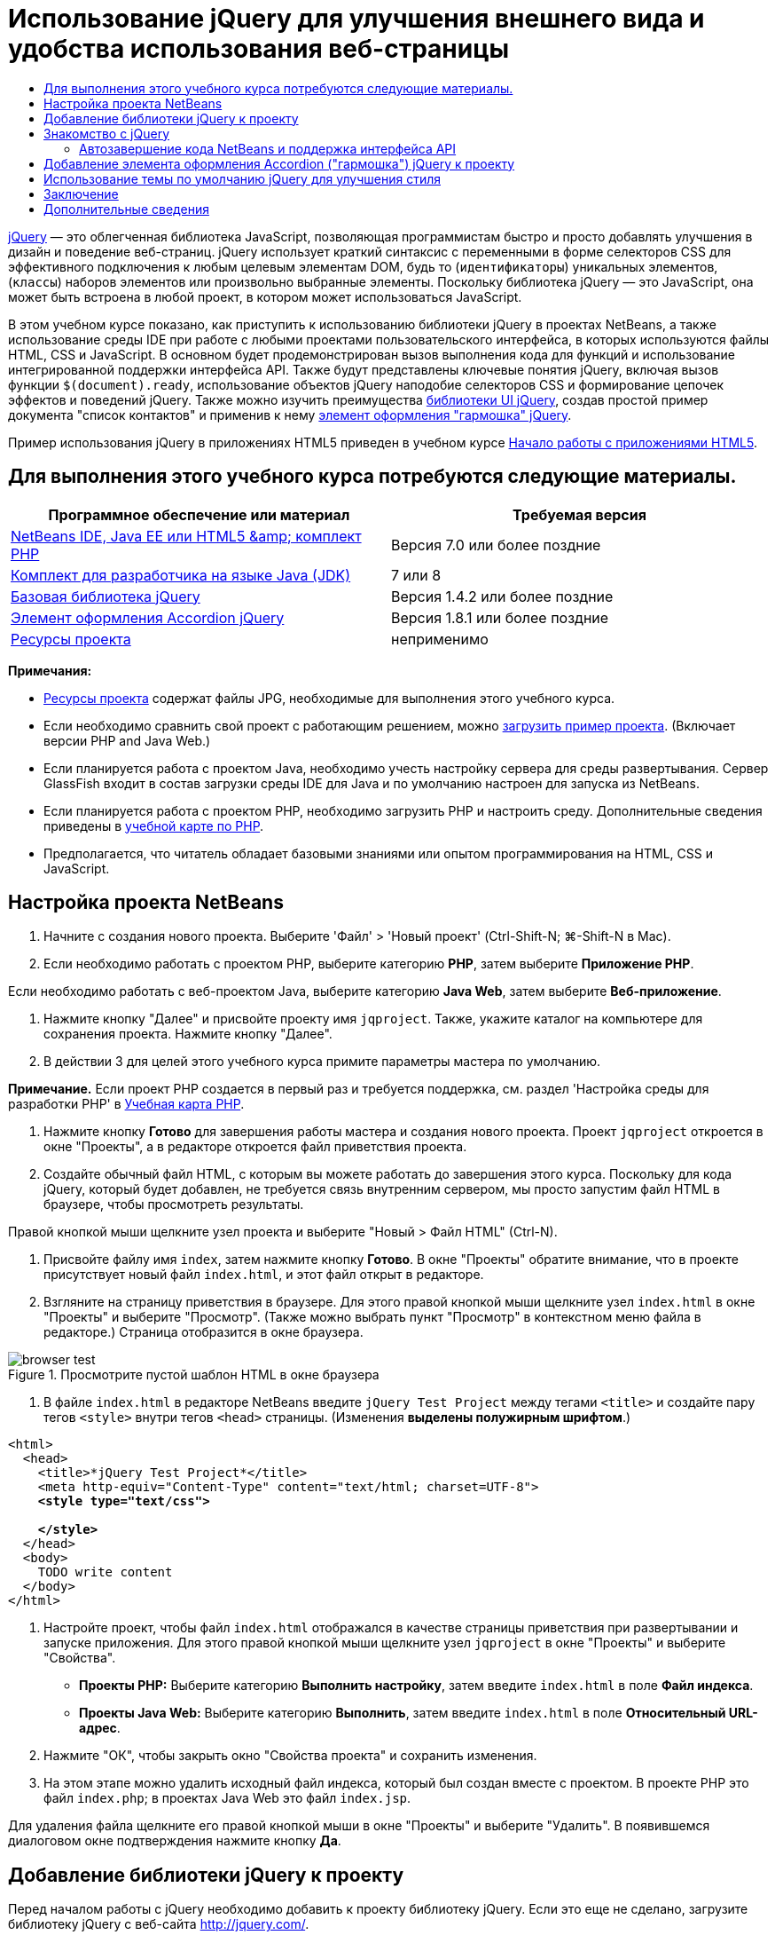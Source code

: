 // 
//     Licensed to the Apache Software Foundation (ASF) under one
//     or more contributor license agreements.  See the NOTICE file
//     distributed with this work for additional information
//     regarding copyright ownership.  The ASF licenses this file
//     to you under the Apache License, Version 2.0 (the
//     "License"); you may not use this file except in compliance
//     with the License.  You may obtain a copy of the License at
// 
//       http://www.apache.org/licenses/LICENSE-2.0
// 
//     Unless required by applicable law or agreed to in writing,
//     software distributed under the License is distributed on an
//     "AS IS" BASIS, WITHOUT WARRANTIES OR CONDITIONS OF ANY
//     KIND, either express or implied.  See the License for the
//     specific language governing permissions and limitations
//     under the License.
//

= Использование jQuery для улучшения внешнего вида и удобства использования веб-страницы
:jbake-type: tutorial
:jbake-tags: tutorials 
:markup-in-source: verbatim,quotes,macros
:jbake-status: published
:icons: font
:syntax: true
:source-highlighter: pygments
:toc: left
:toc-title:
:description: Использование jQuery для улучшения внешнего вида и удобства использования веб-страницы - Apache NetBeans
:keywords: Apache NetBeans, Tutorials, Использование jQuery для улучшения внешнего вида и удобства использования веб-страницы

link:http://jquery.com/[+jQuery+] — это облегченная библиотека JavaScript, позволяющая программистам быстро и просто добавлять улучшения в дизайн и поведение веб-страниц. jQuery использует краткий синтаксис с переменными в форме селекторов CSS для эффективного подключения к любым целевым элементам DOM, будь то (`идентификаторы`) уникальных элементов, (`классы`) наборов элементов или произвольно выбранные элементы. Поскольку библиотека jQuery — это JavaScript, она может быть встроена в любой проект, в котором может использоваться JavaScript.

В этом учебном курсе показано, как приступить к использованию библиотеки jQuery в проектах NetBeans, а также использование среды IDE при работе с любыми проектами пользовательского интерфейса, в которых используются файлы HTML, CSS и JavaScript. В основном будет продемонстрирован вызов выполнения кода для функций и использование интегрированной поддержки интерфейса API. Также будут представлены ключевые понятия jQuery, включая вызов функции `$(document).ready`, использование объектов jQuery наподобие селекторов CSS и формирование цепочек эффектов и поведений jQuery. Также можно изучить преимущества link:http://jqueryui.com[+библиотеки UI jQuery+], создав простой пример документа "список контактов" и применив к нему link:http://jqueryui.com/demos/accordion/[+элемент оформления "гармошка" jQuery+].

Пример использования jQuery в приложениях HTML5 приведен в учебном курсе link:../webclient/html5-gettingstarted.html[+Начало работы с приложениями HTML5+].



== Для выполнения этого учебного курса потребуются следующие материалы.

|===
|Программное обеспечение или материал |Требуемая версия 

|link:https://netbeans.org/downloads/index.html[+NetBeans IDE, Java EE или HTML5 &amp; комплект PHP+] |Версия 7.0 или более поздние 

|link:http://www.oracle.com/technetwork/java/javase/downloads/index.html[+Комплект для разработчика на языке Java (JDK)+] |7 или 8 

|link:http://docs.jquery.com/Downloading_jQuery#Current_Release[+Базовая библиотека jQuery+] |Версия 1.4.2 или более поздние 

|link:http://jqueryui.com/download[+Элемент оформления Accordion jQuery+] |Версия 1.8.1 или более поздние 

|link:https://netbeans.org/projects/samples/downloads/download/Samples%252FJavaScript%252Fpix.zip[+Ресурсы проекта+] |неприменимо 
|===

*Примечания:*

* link:https://netbeans.org/projects/samples/downloads/download/Samples%252FJavaScript%252FjQueryProjectFiles.zip[+Ресурсы проекта+] содержат файлы JPG, необходимые для выполнения этого учебного курса.
* Если необходимо сравнить свой проект с работающим решением, можно link:https://netbeans.org/projects/samples/downloads/download/Samples%252FJavaScript%252FjQueryProjectFiles.zip[+загрузить пример проекта+]. (Включает версии PHP and Java Web.)
* Если планируется работа с проектом Java, необходимо учесть настройку сервера для среды развертывания. Сервер GlassFish входит в состав загрузки среды IDE для Java и по умолчанию настроен для запуска из NetBeans.
* Если планируется работа с проектом PHP, необходимо загрузить PHP и настроить среду. Дополнительные сведения приведены в link:../../trails/php.html[+учебной карте по PHP+].
* Предполагается, что читатель обладает базовыми знаниями или опытом программирования на HTML, CSS и JavaScript.



[[settingup]]
== Настройка проекта NetBeans

1. Начните с создания нового проекта. Выберите 'Файл' > 'Новый проект' (Ctrl-Shift-N; ⌘-Shift-N в Mac).
2. Если необходимо работать с проектом PHP, выберите категорию *PHP*, затем выберите *Приложение PHP*. 

Если необходимо работать с веб-проектом Java, выберите категорию *Java Web*, затем выберите *Веб-приложение*.


. Нажмите кнопку "Далее" и присвойте проекту имя `jqproject`. Также, укажите каталог на компьютере для сохранения проекта. Нажмите кнопку "Далее".


. В действии 3 для целей этого учебного курса примите параметры мастера по умолчанию. 

*Примечание.* Если проект PHP создается в первый раз и требуется поддержка, см. раздел 'Настройка среды для разработки PHP' в link:../../trails/php.html[+Учебная карта PHP+].



. Нажмите кнопку *Готово* для завершения работы мастера и создания нового проекта. Проект `jqproject` откроется в окне "Проекты", а в редакторе откроется файл приветствия проекта.


. Создайте обычный файл HTML, с которым вы можете работать до завершения этого курса. Поскольку для кода jQuery, который будет добавлен, не требуется связь внутренним сервером, мы просто запустим файл HTML в браузере, чтобы просмотреть результаты.

Правой кнопкой мыши щелкните узел проекта и выберите "Новый > Файл HTML" (Ctrl-N).



. Присвойте файлу имя `index`, затем нажмите кнопку *Готово*. В окне "Проекты" обратите внимание, что в проекте присутствует новый файл `index.html`, и этот файл открыт в редакторе.


. Взгляните на страницу приветствия в браузере. Для этого правой кнопкой мыши щелкните узел `index.html` в окне "Проекты" и выберите "Просмотр". (Также можно выбрать пункт "Просмотр" в контекстном меню файла в редакторе.) Страница отобразится в окне браузера. 

image::images/browser-test.png[title="Просмотрите пустой шаблон HTML в окне браузера"]


. В файле `index.html` в редакторе NetBeans введите `jQuery Test Project` между тегами `<title>` и создайте пару тегов `<style>` внутри тегов `<head>` страницы. (Изменения *выделены полужирным шрифтом*.)

[source,xml,subs="{markup-in-source}"]
----

<html>
  <head>
    <title>*jQuery Test Project*</title>
    <meta http-equiv="Content-Type" content="text/html; charset=UTF-8">
    *<style type="text/css">

    </style>*
  </head>
  <body>
    TODO write content
  </body>
</html>
----


. Настройте проект, чтобы файл `index.html` отображался в качестве страницы приветствия при развертывании и запуске приложения. Для этого правой кнопкой мыши щелкните узел `jqproject` в окне "Проекты" и выберите "Свойства".
* *Проекты PHP:* Выберите категорию *Выполнить настройку*, затем введите `index.html` в поле *Файл индекса*.
* *Проекты Java Web:* Выберите категорию *Выполнить*, затем введите `index.html` в поле *Относительный URL-адрес*.


. Нажмите "ОК", чтобы закрыть окно "Свойства проекта" и сохранить изменения.


. На этом этапе можно удалить исходный файл индекса, который был создан вместе с проектом. В проекте PHP это файл `index.php`; в проектах Java Web это файл `index.jsp`. 

Для удаления файла щелкните его правой кнопкой мыши в окне "Проекты" и выберите "Удалить". В появившемся диалоговом окне подтверждения нажмите кнопку *Да*.



[[addingjquery]]
== Добавление библиотеки jQuery к проекту

Перед началом работы с jQuery необходимо добавить к проекту библиотеку jQuery. Если это еще не сделано, загрузите библиотеку jQuery с веб-сайта link:http://jquery.com/[+http://jquery.com/+].

Перед загрузкой выберите версию без сжатия, например, "Development" (Разработка). Использование несжатой версии позволит изучить код JavaScript в редакторе, а также упростит процессы отладки.

Чтобы добавить библиотеку jQuery к проекту NetBeans, просто скопируйте папку библиотеки из ее местоположения на компьютере и вставьте непосредственно в проект в окне "Проекты" среды IDE. Подробные сведения приведены ниже.

1. В среде IDE создайте папку с именем `js` и добавьте ее к проекту. Для этого нажмите кнопку 'Создать файл' ( image:images/new-file-btn.png[] ) на панели инструментов IDE. (В качестве альтернативы нажмите Ctrl-N; ⌘-N в Mac.)
2. Выберите категорию *Другое*, затем выберите *Папка*.
3. Присвойте папке имя `js`. 

[alert]#Для веб-проектов Java убедитесь, что папка `js` помещена в корневой веб-узел проекта. Для этого введите `web` в папке *Родительская папка*.#


. Нажмите кнопку *Готово* для выхода из мастера.


. Найдите библиотеку jQuery, загруженную на компьютер. На настоящий момент текущая версия библиотеки — 1.4.2, поэтому обычно файл называется `jquery-1.4.2.js`. Скопируйте файл в буфер (Ctrl-C; ⌘-C в Mac).


. Вставьте файл библиотеки в новую папку `js`. Для этого щелкните правой кнопкой мыши `js` и выберите 'Вставить' (Ctrl-V; ⌘-V в Mac). В папке появится узел файла `jquery-1.4.2.js`. 
|===

|
==== Проект PHP:

 |


==== Веб-проект Java:

 

|image:images/jquery-lib-php.png[title="Вставьте библиотеку jQuery напрямую в проект"] |image:images/jquery-lib-java.png[title="Вставьте библиотеку jQuery напрямую в проект"] 
|===


. В редакторе укажите ссылку на библиотеку jQuery из файла `index.html`. Для этого добавьте пару тегов `<script>` и используйте атрибут `src`, чтобы указать местоположение библиотеки. (Изменения *выделены полужирным шрифтом*.)

[source,xml,subs="{markup-in-source}"]
----

<html>
  <head>
    <title>jQuery Test Project</title>
    <meta http-equiv="Content-Type" content="text/html; charset=UTF-8">
    *<script type="text/javascript" src="js/jquery-1.4.2.js"></script>*

    <style type="text/css">

    </style>
  </head>
  ...
----


. Сохраните файл (сочетание клавиш CTRL+S; &amp;#8984+S в Mac OS).

Теперь библиотека jQuery включена в проект `jqproject`, и на нее содержится ссылка в файле `index.html`. Можно начать добавлять функции jQuery к странице.



[[gettingacquainted]]
== Знакомство с jQuery

jQuery работает путем подключения динамически примененных атрибутов и поведений JavaScript к элементам модели DOM (объектной модели документа). Добавим элемент к модели DOM и попробуем повлиять на его свойства. Мы создадим заголовок, цвет которого при его щелчке меняется с черного на синий.

1. Начнем с создания заголовка, в структурном плане это элемент `<h1>`. Переместите комментарий "`TODO write content`" и введите следующее между тегами `<body>`:

[source,xml,subs="{markup-in-source}"]
----

<h1>Test.</h1>
----


. Теперь создадим класс CSS, делающий элемент синим при применении. Введите следующее между тегами `<style>` в `<head>` заголовок:

[source,java,subs="{markup-in-source}"]
----

.blue { color: blue; }
----


. Теперь настроим место для размещения команд jQuery. Добавим новый набор тегов `<script>` к `<head>` документа, например, после тегов `<script>` со ссылкой на библиотеку jQuery. (Изменения *выделены полужирным шрифтом*.)

[source,xml,subs="{markup-in-source}"]
----

<html>
    <head>
        <title>jQuery Test Project</title>
        <meta http-equiv="Content-Type" content="text/html; charset=UTF-8">
        <script type="text/javascript" src="js/jquery-1.3.2.js"></script>

        *<script type="text/javascript">

        </script>*

        <style type="text/css">
            .blue { color: blue; }
        </style>
    </head>
    ...
----

Код можно упорядочить, щелкнув правой кнопкой мыши в редакторе и выбрав 'Формат'.

Команды jQuery, которые мы добавим, должны быть выполнены только после загрузки браузером всех элементов модели DOM. Это важно, потому что поведения jQuery подключаются к элементам модели DOM, и эти элементы должны быть доступны для jQuery для получения ожидаемых результатов. jQuery выполняет это за нас с помощью встроенной функции `(document).ready`, которая следует за объектом jQuery, представленным `$`.


. Введите эту конструкцию между только что созданными тегами script:

[source,java,subs="{markup-in-source}"]
----

$(document).ready(function(){

});
----

Доступна сокращенная версия этой функции, которая также может использоваться:


[source,java,subs="{markup-in-source}"]
----

$(function(){

});
----
Наши команды для jQuery принимают форму метода JavaScript с дополнительным объектным литералом, предоставляющим массив параметров, который должен быть помещен между фигурными скобками `{}` в функции `(document).ready` для выполнения только в верное время, то есть после полной загрузки модели DOM. 

На этом этапе файл `index.html` должен выглядеть следующим образом:

[source,xml,subs="{markup-in-source}"]
----

<!DOCTYPE HTML PUBLIC "-//W3C//DTD HTML 4.01 Transitional//EN">
<html>
    <head>
        <title>jQuery Test Project</title>
        <meta http-equiv="Content-Type" content="text/html; charset=UTF-8">
        <script type="text/javascript" src="js/jquery-1.3.2.js"></script>

        <script type="text/javascript">
            $(document).ready(function(){

            });
        </script>

        <style type="text/css">
            .blue { color: blue; }
        </style>
    </head>
    <body>
        <h1>Test.</h1>
    </body>
</html>
----


. Для демонстрации работы синтаксиса jQuery попробуем выполнить простую операцию. Мы добавим к странице инструкции jQuery для изменения цвета слова "Test" на синий при его щелчке. Для этого библиотека jQuery должна добавить класс CSS `.blue` к элементу `<h1>` модели DOM при получении щелчка мыши. 

Введите следующий код внутри функции `(document).ready` между скобок `{}`:

[source,java,subs="{markup-in-source}"]
----

$("h1").click(function(){
	$(this).addClass("blue");
});
----


. Сохраните документ (Ctrl-S; ⌘-S в Mac), затем щелкните правой кнопкой мыши в редакторе и выберите 'Просмотр' для просмотра в используемом веб-браузере. Выполните тестирование, чтобы проверить работу. При щелчке слова "Test" оно должно стать синим. 

image::images/blue-test.png[title="При щелчке текста его цвет изменяется на синий"] 

В этом примере используется функция `click()` jQuery для вызова функции `addClass()` jQuery при достижении элемента, соответствующего селектору CSS "`h1`". `$(this)` ссылается обратно на вызываемый элемент. Если добавить к странице дополнительные селекторы `<h1>`, это же поведение будет применено ко всем из них с этим набором правил, и каждый будет независимо взаимодействовать с jQuery. (Можно попробовать выполнить это как краткое упражнение.)


. Другое важное качество jQuery — функции могут быть быстро объединены в цепочку для создания более сложных или последовательных поведений. Чтобы продемонстрировать это, добавим инструкцию jQuery для замедления fadeOut для нашей функции `click()`. Разместите функцию `fadeOut("slow")` jQuery после функции `addClass`, чтобы строка кода выглядела следующим образом:

[source,java,subs="{markup-in-source}"]
----

$(this).addClass("blue").fadeOut("slow");
----
Вся функция jQuery должна выглядеть следующим образом:

[source,java,subs="{markup-in-source}"]
----

$(document).ready(function(){
    $("h1").click(function(){
        $(this).addClass("blue").fadeOut("slow");
    });
});
----


. В браузере обновите страницу и щелкните "Test". Текст станет синим, затем темнеет и исчезает со страницы. (Чтобы повторить, необходимо обновить страницу.)


=== Автозавершение кода NetBeans и поддержка интерфейса API

В любое время при вводе в редакторе можно вызвать автозавершение кода, нажав клавиши Ctrl-Space. Среда IDE представит список предложений для выбора, а также окно документации по интерфейсу API, в котором определяются перечисленные элементы, предоставляются примеры фрагментов кода и отображаются сведения о поддержке целевого браузера.

image::images/code-completion.png[title="Для просмотра окон автозавершения кода и документации по API нажмите сочетание клавиш CTRL+ПРОБЕЛ."]

Можно указать целевые браузеры для автозавершения кода и документации по интерфейсу API, открыв окно параметров JavaScript среды IDE. Выберите "Сервис > Параметры" (NetBeans > Preferences в Mac), затем выберите "Разное > JavaScript".




[[addingaccordion]]
== Добавление элемента оформления Accordion ("гармошка") jQuery к проекту

Выше мы создали простой способ, используя поведения JavaScript, включенные в базовую библиотеку jQuery. Теперь изучим более реальный пример, настроив список контактов сотрудников, используя основную разметку HTML. Затем применим к списку контактов link:http://jqueryui.com/demos/accordion/[+виджет jQuery accordion+].

Элемент оформления accordion входит в link:http://jqueryui.com/[+библиотеку UI jQuery+]. Библиотека UI основана на базовой библиотеке и предоставляет модульных подход к обеспечению взаимодействий, элементов оформления и эффектов на веб-страницах. Можно сохранить минимальный размер файлов и удобным образом выбрать только необходимые компоненты в интерфейсе загрузки jQuery по адресу link:http://jqueryui.com/download[+http://jqueryui.com/download+].

Если это еще не сделано, посетите link:http://jqueryui.com/download[+http://jqueryui.com/download+] и загрузите элемент оформления переходов accordion. Обратите внимание, что при выборе элемента оформления accordion также автоматически выбираются базовая библиотека UI и Widget Factory. Также имейте в виду, что на странице загрузки по умолчанию выбирается тема "`UI lightness`", которая входит в состав пакета загрузки. Эта тема будет применена к списку контактов в <<usingcss,следующем разделе>>.

1. Вставьте следующий код в документ вместо `<h1>Test.</h1>`.

[source,html]
----

<div id="infolist">

    <h3><a href="#">Mary Adams</a></h3>
    <div>
        <img src="pix/maryadams.jpg" alt="Mary Adams">
        <ul>
            <li><h4>Vice President</h4></li>
            <li><b>phone:</b> x8234</li>
            <li><b>office:</b> 102 Bldg 1</li>
            <li><b>email:</b> m.adams@company.com</li>
        </ul>
        <br clear="all">
    </div>

    <h3><a href="#">John Matthews</a></h3>
    <div>
        <img src="pix/johnmatthews.jpg" alt="John Matthews">
        <ul>
            <li><h4>Middle Manager</h4></li>
            <li><b>phone:</b> x3082</li>
            <li><b>office:</b> 307 Bldg 1</li>
            <li><b>email:</b> j.matthews@company.com</li>
        </ul>
        <br clear="all">
    </div>

    <h3><a href="#">Sam Jackson</a></h3>
    <div>
        <img src="pix/samjackson.jpg" alt="Sam Jackson">
        <ul>
            <li><h4>Deputy Assistant</h4></li>
            <li><b>phone:</b> x3494</li>
            <li><b>office:</b> 457 Bldg 2</li>
            <li><b>email:</b> s.jackson@company.com</li>
        </ul>
        <br clear="all">
    </div>

    <h3><a href="#">Jennifer Brooks</a></h3>
    <div>
        <img src="pix/jeniferapplethwaite.jpg" alt="Jenifer Applethwaite">
        <ul>
            <li><h4>Senior Technician</h4></li>
            <li><b>phone:</b> x9430</li>
            <li><b>office:</b> 327 Bldg 2</li>
            <li><b>email:</b> j.brooks@company.com</li>
        </ul>
        <br clear="all">
    </div>
</div>
----
Обратите внимание, что общему заключающему элементу `<div>` предоставлен атрибут `id` со значением `infolist`. В этом элементе `<div>` находятся четыре комплекта тегов `<h3>` и теги `<div>`, содержащие изображение и нумерованный список.


. Добавьте несколько встроенных правил CSS к приведенной выше разметке. Удалите правило стиля `.blue`, созданное для целей тестирования выше. Вместо него добавьте следующие правила. (Изменения *выделены полужирным шрифтом*.)

[source,xml,subs="{markup-in-source}"]
----

<style type="text/css">
    *ul {list-style-type: none}
    img {padding-right: 20px; float:left}

    #infolist {width:500px}*
</style>
----

При вводе внутри тегов `<style>` используйте встроенную функцию автозавершения кода CSS среды IDE, вызываемую путем нажатия Ctrl-Space.



. Сохраните файл (сочетание клавиш CTRL+S; &amp;#8984+S в Mac OS).


. Теперь добавим изображения JPG, на которые содержатся ссылки в приведенном выше фрагменте кода нашего проекта. Получите каталог `pix` из <<requiredSoftware,ресурсов проекта, загруженных ранее,>> и скопируйте каталог целиком в папку проекта, разместив его на том же уровне, что и файл `index.html`. Через некоторый момент среда NetBeans автоматически обновит окно "Проекты", чтобы отразить, что новый каталог добавлен в проект вручную.


. Переключитесь на браузер и обновите страницу. 

image::images/structured-list.png[title="Структурированный список отображается в браузере"] 

Есть ряд проблем этого документа, которые будут решены. Во-первых, поиск нужного лица в списке сложнее, чем он должен быть: необходимо прокрутить страницу и визуально проверить множество информации, которая может быть ненужной. Список из четырех контактов может быть управляемым, но если их число вырастет, скажем, до 50, использование списка заметно усложнится. Во-вторых, документ визуально простой, и, скорей всего, не будет сочетаться с дизайном большинства веб-сайтов, в частности сайтом со множеством графики. Эти проблемы будут решены с помощью элемента оформления accordion jQuery вместе с темой jQuery UI по умолчанию.


. Для создания эффекта accordion найдите на компьютере загруженный элемент оформления accordion. В загруженной папке найдите папку с именем "`development-bundle`". В папке `development-bundle` разверните папку `ui` и найдите три следующие сценария:
* `jquery.ui.core.js`
* `jquery.ui.widget.js`
* `jquery.ui.accordion.js`

Версии сценариев наборов инструментов для разработки _полные_, что означает, что их код удобочитаем при просмотре в редакторе. Обычно для готовых к использованию приложений необходимы сжатые версии, чтобы сократить время загрузки.



. Скопируйте (Ctrl-C; &amp;#8984-C в Mac) три сценария, вернитесь в среду IDE и вставьте их в `js` папку, <<js,созданную ранее >> в папке `jqproject`. 

Для вставки можно использовать нажатие Ctrl-V (⌘-V в Mac) или щелкните правой кнопкой мыши папку `js` и выберите 'Вставить'.

В папке `development-bundle` > `ui` также содержится файл с именем `jquery-ui-1.8.1.custom.js`. В этом файле три указанных выше сценария объединены в один. Можно также вставить этот файл в проект вместо трех отдельных сценариев.



. Создайте ссылки на сценарии на странице `index.html`, введя три тега `<script>` со ссылками на эти новые файлы JavaScript. Теги `<script>` можно добавить сразу после тегов `<script>`, которые ссылаются на `jquery-1.4.2.js` базовой библиотеки jQuery. Используйте существующие теги `<script>` в качестве модели.


. Удалите тестовый код, созданный внутри функции `(document).ready`. Он больше не требуется. 

Теперь теги `<head>` вашего файла должны выглядеть следующим образом.

[source,xml,subs="{markup-in-source}"]
----

<head>
    <title>jQuery Test Project</title>
    <meta http-equiv="Content-Type" content="text/html; charset=UTF-8">

    <script type="text/javascript" src="js/jquery-1.4.2.js"></script>
    <script type="text/javascript" src="js/jquery.ui.core.js"></script>
    <script type="text/javascript" src="js/jquery.ui.widget.js"></script>
    <script type="text/javascript" src="js/jquery.ui.accordion.js"></script>

    <script type="text/javascript">
        $(document).ready(function(){

        });
    </script>
</head>
----


. Для того, чтобы статический список без стиля использовал поведение accordion, необходимо просто добавить одну строку кода jQuery. Введите эту строку в функцию `(document).ready`. (Изменения *выделены полужирным шрифтом*.)

[source,java,subs="{markup-in-source}"]
----

$(document).ready(function(){
    *$("#infolist").accordion({
        autoHeight: false
    });*
});
----
В этой строке кода `#infolist` — это селектор CSS, подключенный к уникальному элементу DOM, имеющему атрибут `id` со значением `infolist`; другими словами, наш список контактов. С помощью обычной точечной нотации JavaScript ('`.`') он подключается к инструкции jQuery, использующей метод `accordion()` для отображения этого элемента.

В приведенном выше фрагменте кода также было указано "`autoHeight: false`". Это препятствует установке элементом оформления accordion высоты каждой панели на основе самой высокой части содержимого в разметке. Дополнительные сведения см. в link:http://docs.jquery.com/UI/Accordion[+документации accordion API+].



. Сохраните файл (сочетание клавиш CTRL+S; &amp;#8984+S в Mac OS).


. Вернитесь к веб-браузеру и обновите страницу. Щелкните одно из имен (не верхнее), чтобы просмотреть действие accordion. Элемент оформления accordion jQuery обрабатывает все сведения обработки DOM и реагирования на щелчки мыши пользователем. 

image::images/accordion-list.png[title="Виджет 'гармошка' обрабатывает щелчки мышью пользователей и создает звуковой эффект звука гармошки"]



[[usingcss]]
== Использование темы по умолчанию jQuery для улучшения стиля

Теперь в нашем проекте имеется нужное поведение, но оно довольно простое, и требует настройки внешнего вида. Решим эту проблему, включил тему "`UI lightness`" jQuery по умолчанию.

1. Выберите папку на компьютере, в которую был загружен элемент оформления accordion. В загруженной папке разверните папку `development-bundle` > `themes` > `ui-lightness`.
2. В папке `ui-lightness` скопируйте (Ctrl-C; &amp;#8984-C в Mac) файл `jquery-ui-1.8.1.custom.css` и папку `images`, содержащую все изображения, необходимые для правильного отображения темы.
3. В среде IDE создайте новую папку в проекте с именем `css`. Эта папка будет содержать тему "`UI lightness`" для элемента оформления accordion. 

Для этого щелкните правой кнопкой мыши узел проекта и выберите 'Создать' > 'Папка'. (Если 'Папка' не отображается в качестве параметра, нажмите кнопку 'Создать файл' ( image:images/new-file-btn.png[] ) на панели инструментов IDE, а затем выберите 'Другие' > 'Папка' в мастере создания файлов). Присвойте папке имя `css` и поместите ее в тот же каталог, в котором находится файл `index.html`. 

[alert]#Для проектов Java Web убедитесь, что папка `js` помещена в корневой веб-узел проекта. Для этого введите `web` в папке *Родительская папка*.#


. Вставьте два элемента непосредственно в новую папку `css`. Для этого щелкните правой кнопкой мыши узел папки `css` и выберите 'Вставить'. Папка проекта должна выглядеть следующим образом. 
|===

|
==== Проект PHP:

 |


==== Веб-проект Java:

 

|image:images/proj-win-php.png[title="Проект содержит тему jQuery, заданную по умолчанию"] |image:images/proj-win-java.png[title="Проект содержит тему jQuery, заданную по умолчанию"] 
|===


. Ссылка на файл `jquery-ui-1.8.1.custom.css` на веб-странице `index.html`. Добавьте следующий тег `<link>` в заголовок страницы.

[source,java,subs="{markup-in-source}"]
----

<link rel="stylesheet" href="css/jquery-ui-1.8.1.custom.css" type="text/css">
----


. Сохраните файл (сочетание клавиш CTRL+S; &amp;#8984+S в Mac OS).


. Вернитесь в веб-браузер и обновите страницу. Обратите внимание, что теперь список отображается с темой jQuery по умолчанию, что является эстетическим улучшением по сравнению с простой версией без стиля. 

image::images/ui-lightness-theme.png[title="Тема jQuery, заданная по умолчанию, улучшает внешний вид виджета 'гармошка'"]



[[summary]]
== Заключение

В этом учебном курсе вы узнали, как добавлять библиотеки jQuery к проекту, а также как создавать некоторые простые команды, используя синтаксис jQuery. Вы также узнали, как jQuery взаимодействует с моделью DOM с использованием переменных наподобие селекторов CSS для изменения внешнего вида и поведения элементов на веб-странице.

Наконец, были кратко рассмотрены возможности библиотеки пользовательского интерфейса jQuery путем применения элемента оформления accordion к простому списку контактов. После реализации эффекта accordion к списку была применена тема jQuery по умолчанию. Теперь вы должны оценить, как можно использовать jQuery для создания динамических веб-страниц, улучшая внешний вид и удобство использования.

link:/about/contact_form.html?to=3&subject=Feedback: Using jQuery to Enhance the Appearance and Usability of a Web Page[+Отправить отзыв по этому учебному курсу+]




[[seealso]]
== Дополнительные сведения

Дополнительные сведения о поддержке приложений HTML5 и JavaScript в IDE см. в следующих материалах на сайте link:https://netbeans.org/[+www.netbeans.org+]:

* link:../webclient/html5-gettingstarted.html[+Начало работы с приложениями HTML5+]. Документ, который показывает, как установить расширение NetBeans Connector для Chrome, а также выполнить создание и запуск простого приложения HTML5.
* link:../webclient/html5-editing-css.html[+Работа со страницами стилей CSS в приложениях HTML5+] Документ, который продолжает работу с приложением, которое было создано в этом учебном курсе. Он показывает, как использовать некоторые из мастеров CSS и окон в IDE и как использовать режим проверки в браузере Chrome для визуального определения элементов в источниках проекта.
* link:../webclient/html5-js-support.html[+Отладка и тестирование JavaScript в приложениях HTML5+] Документ, который демонстрирует, как IDE предоставляет инструменты, которые могут использоваться в отладке и тестировании файлов сценариев JAVA в IDE.
* link:js-toolkits-dojo.html[+Подключение дерева Dojo к списку ArrayList с помощью JSON+]. Представлено введение в набор средств Dojo, а также шаги по взаимодействию с сервером базы данных с использованием Ajax и JSON.
* link:../../docs/php/ajax-quickstart.html[+Введение в Ajax (PHP)+]. Описывается создание простого приложения с использованием технологии PHP с одновременным объяснением базовой последовательности действий запроса Ajax.
* link:ajax-quickstart.html[+Введение в Ajax (Java)+]. Описана сборка простого приложения с использованием технологии сервлетов, в то же время показан внутренний процесс обработки запроса Ajax.

Дополнительные сведения о jQuery доступны в официальной документации:

* Официальная домашняя страница: link:http://jquery.com[+http://jquery.com+]
* Домашняя страница UI: link:http://jqueryui.com/[+http://jqueryui.com/+]
* Учебные курсы: link:http://docs.jquery.com/Tutorials[+http://docs.jquery.com/Tutorials+]
* Главная страница документации: link:http://docs.jquery.com/Main_Page[+http://docs.jquery.com/Main_Page+]
* Демонстрации интерфейса пользователя и документация: link:http://jqueryui.com/demos/[+http://jqueryui.com/demos/+]


